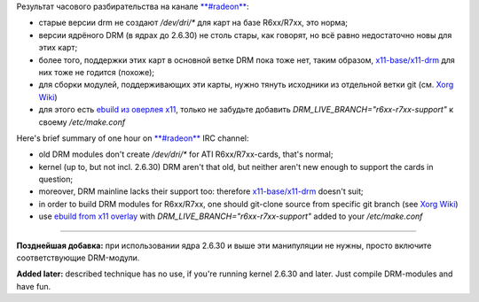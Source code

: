 .. title: Gentoo: DRM, Radeon/RadeonHD, ATI R6xx/R7xx
.. slug: radeon-drm-gentoo
.. date: 2009-03-28 15:03:39
.. tags: рус,linux,eng

Результат часового разбирательства на канале
`**#radeon** <http://dri.freedesktop.org/wiki/ATIRadeon>`__:

-  старые версии drm не создают */dev/dri/\** для карт на базе
   R6xx/R7xx, это норма;
-  версии ядрёного DRM (в ядрах до 2.6.30) не столь стары, как говорят,
   но всё равно недостаточно новы для этих карт;
-  более того, поддержки этих карт в основной ветке DRM пока тоже нет,
   таким образом,
   `x11-base/x11-drm <http://gentoo-portage.com/x11-base/x11-drm>`__ для
   них тоже не годится (похоже);
-  для сборки модулей, поддерживающих эти карты, нужно тянуть исходники
   из отдельной ветки git (см. `Xorg
   Wiki <http://wiki.x.org/wiki/radeon:r6xx_r7xx_branch>`__)
-  для этого есть `ebuild из оверлея
   x11 <http://git.overlays.gentoo.org/gitweb/?p=proj/x11.git;a=tree;f=x11-base/x11-drm;h=ff0cf2072e97cae3a01ebba8e78b6cf902663bad;hb=HEAD>`__,
   только не забудьте добавить *DRM\_LIVE\_BRANCH="r6xx-r7xx-support"* к
   своему */etc/make.conf*

Here's brief summary of one hour on
`**#radeon** <http://dri.freedesktop.org/wiki/ATIRadeon>`__ IRC channel:

-  old DRM modules don't create */dev/dri/\** for ATI R6xx/R7xx-cards,
   that's normal;
-  kernel (up to, but not incl. 2.6.30) DRM aren't that old, but neither
   aren't new enough to support the cards in question;
-  moreover, DRM mainline lacks their support too: therefore
   `x11-base/x11-drm <http://gentoo-portage.com/x11-base/x11-drm>`__
   doesn't suit;
-  in order to build DRM modules for R6xx/R7xx, one should git-clone
   source from specific git branch (see `Xorg
   Wiki <http://wiki.x.org/wiki/radeon:r6xx_r7xx_branch>`__)
-  use `ebuild from x11
   overlay <http://git.overlays.gentoo.org/gitweb/?p=proj/x11.git;a=tree;f=x11-base/x11-drm;h=ff0cf2072e97cae3a01ebba8e78b6cf902663bad;hb=HEAD>`__
   with *DRM\_LIVE\_BRANCH="r6xx-r7xx-support"* added to your
   */etc/make.conf*

--------------

**Позднейшая добавка:** при использовании ядра 2.6.30 и выше эти
манипуляции не нужны, просто включите соответствующие DRM-модули.

**Added later:** described technique has no use, if you're running
kernel 2.6.30 and later. Just compile DRM-modules and have fun.
